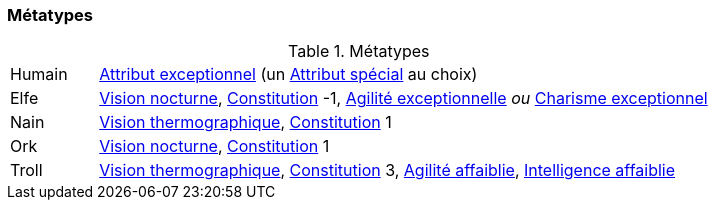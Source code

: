 ﻿
[[chapter_metatypes]]
=== Métatypes

.Métatypes
[cols="1,7"]
|===
|Humain |<<quality_exceptional_attribute,Attribut exceptionnel>> (un <<special_attributes,Attribut spécial>> au choix)
|Elfe   |<<quality_vision_low-light,Vision nocturne>>, <<attribute_body,Constitution>> -1, <<quality_exceptional_attribute,Agilité exceptionnelle>> _ou_ <<quality_exceptional_attribute,Charisme exceptionnel>>
|Nain   |<<quality_vision_thermographic,Vision thermographique>>, <<attribute_body,Constitution>> 1
|Ork    |<<quality_vision_low-light,Vision nocturne>>, <<attribute_body,Constitution>> 1
|Troll  |<<quality_vision_thermographic,Vision thermographique>>, <<attribute_body,Constitution>> 3, <<quality_exceptional_attribute,Agilité affaiblie>>, <<quality_exceptional_attribute,Intelligence affaiblie>>
|===

